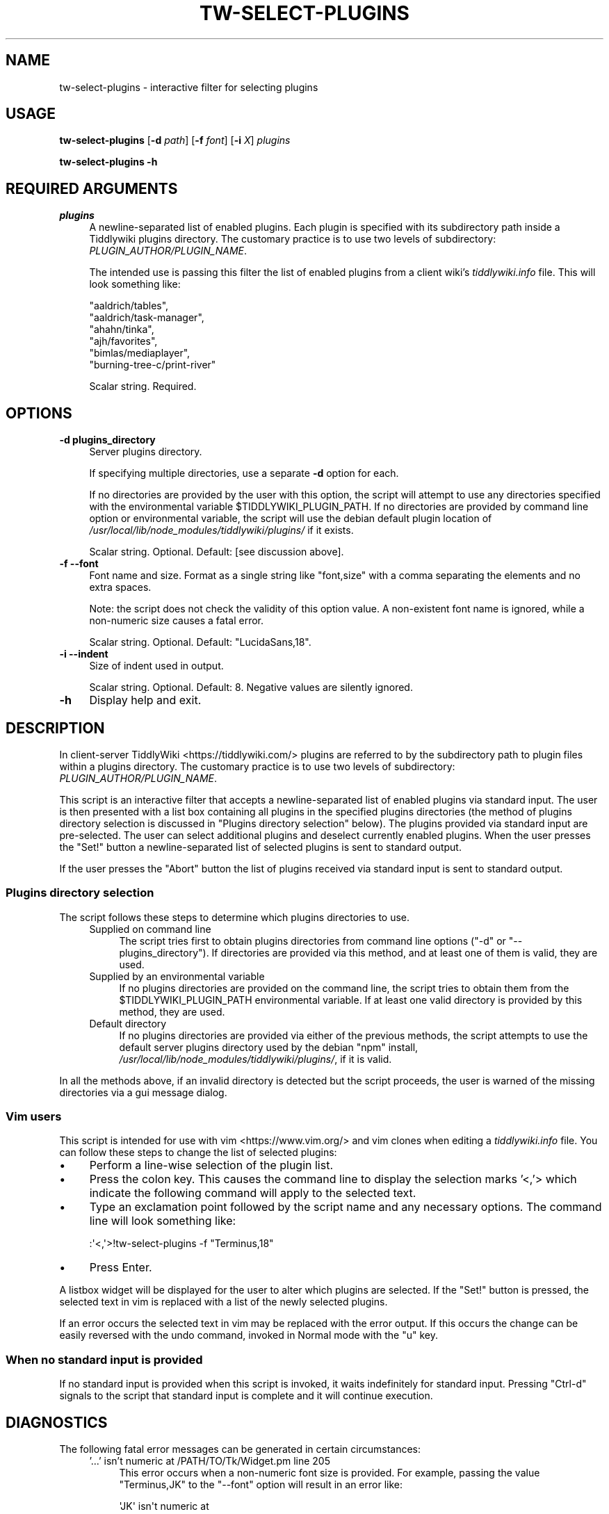 .\" -*- mode: troff; coding: utf-8 -*-
.\" Automatically generated by Pod::Man 5.01 (Pod::Simple 3.43)
.\"
.\" Standard preamble:
.\" ========================================================================
.de Sp \" Vertical space (when we can't use .PP)
.if t .sp .5v
.if n .sp
..
.de Vb \" Begin verbatim text
.ft CW
.nf
.ne \\$1
..
.de Ve \" End verbatim text
.ft R
.fi
..
.\" \*(C` and \*(C' are quotes in nroff, nothing in troff, for use with C<>.
.ie n \{\
.    ds C` ""
.    ds C' ""
'br\}
.el\{\
.    ds C`
.    ds C'
'br\}
.\"
.\" Escape single quotes in literal strings from groff's Unicode transform.
.ie \n(.g .ds Aq \(aq
.el       .ds Aq '
.\"
.\" If the F register is >0, we'll generate index entries on stderr for
.\" titles (.TH), headers (.SH), subsections (.SS), items (.Ip), and index
.\" entries marked with X<> in POD.  Of course, you'll have to process the
.\" output yourself in some meaningful fashion.
.\"
.\" Avoid warning from groff about undefined register 'F'.
.de IX
..
.nr rF 0
.if \n(.g .if rF .nr rF 1
.if (\n(rF:(\n(.g==0)) \{\
.    if \nF \{\
.        de IX
.        tm Index:\\$1\t\\n%\t"\\$2"
..
.        if !\nF==2 \{\
.            nr % 0
.            nr F 2
.        \}
.    \}
.\}
.rr rF
.\" ========================================================================
.\"
.IX Title "TW-SELECT-PLUGINS 1"
.TH TW-SELECT-PLUGINS 1 2024-04-13 "perl v5.38.2" "User Contributed Perl Documentation"
.\" For nroff, turn off justification.  Always turn off hyphenation; it makes
.\" way too many mistakes in technical documents.
.if n .ad l
.nh
.SH NAME
tw\-select\-plugins \- interactive filter for selecting plugins
.SH USAGE
.IX Header "USAGE"
\&\fBtw-select-plugins\fR [\fB\-d\fR \fIpath\fR] [\fB\-f\fR \fIfont\fR] [\fB\-i\fR \fIX\fR] \fIplugins\fR
.PP
\&\fBtw-select-plugins \-h\fR
.SH "REQUIRED ARGUMENTS"
.IX Header "REQUIRED ARGUMENTS"
.IP \fIplugins\fR 4
.IX Item "plugins"
A newline-separated list of enabled plugins. Each plugin is specified with its
subdirectory path inside a Tiddlywiki plugins directory. The customary practice
is to use two levels of subdirectory: \fIPLUGIN_AUTHOR/PLUGIN_NAME\fR.
.Sp
The intended use is passing this filter the list of enabled plugins from a
client wiki's \fItiddlywiki.info\fR file. This will look something like:
.Sp
.Vb 6
\&        "aaldrich/tables",
\&        "aaldrich/task\-manager",
\&        "ahahn/tinka",
\&        "ajh/favorites",
\&        "bimlas/mediaplayer",
\&        "burning\-tree\-c/print\-river"
.Ve
.Sp
Scalar string. Required.
.SH OPTIONS
.IX Header "OPTIONS"
.IP "\fB\-d\fR  \fBplugins_directory\fR" 4
.IX Item "-d plugins_directory"
Server plugins directory.
.Sp
If specifying multiple directories, use a separate \fB\-d\fR option for each.
.Sp
If no directories are provided by the user with this option, the script will
attempt to use any directories specified with the environmental variable
\&\f(CW$TIDDLYWIKI_PLUGIN_PATH\fR. If no directories are provided by command line
option or environmental variable, the script will use the debian default plugin
location of \fI/usr/local/lib/node_modules/tiddlywiki/plugins/\fR if it exists.
.Sp
Scalar string. Optional. Default: [see discussion above].
.IP "\fB\-f\fR  \fB\-\-font\fR" 4
.IX Item "-f --font"
Font name and size. Format as a single string like "font,size" with a comma
separating the elements and no extra spaces.
.Sp
Note: the script does not check the validity of this option value. A
non-existent font name is ignored, while a non-numeric size causes a fatal
error.
.Sp
Scalar string. Optional. Default: "LucidaSans,18".
.IP "\fB\-i\fR  \fB\-\-indent\fR" 4
.IX Item "-i --indent"
Size of indent used in output.
.Sp
Scalar string. Optional. Default: 8. Negative values are silently ignored.
.IP \fB\-h\fR 4
.IX Item "-h"
Display help and exit.
.SH DESCRIPTION
.IX Header "DESCRIPTION"
In client-server TiddlyWiki <https://tiddlywiki.com/> plugins are referred to
by the subdirectory path to plugin files within a plugins directory. The
customary practice is to use two levels of subdirectory:
\&\fIPLUGIN_AUTHOR/PLUGIN_NAME\fR.
.PP
This script is an interactive filter that accepts a newline-separated list of
enabled plugins via standard input. The user is then presented with a list box
containing all plugins in the specified plugins directories (the method of
plugins directory selection is discussed in "Plugins directory selection"
below). The plugins provided via standard input are pre-selected. The user can
select additional plugins and deselect currently enabled plugins. When the user
presses the \f(CW\*(C`Set!\*(C'\fR button a newline-separated list of selected plugins is sent
to standard output.
.PP
If the user presses the \f(CW\*(C`Abort\*(C'\fR button the list of plugins received via
standard input is sent to standard output.
.SS "Plugins directory selection"
.IX Subsection "Plugins directory selection"
The script follows these steps to determine which plugins directories to use.
.RS 4
.IP "Supplied on command line" 4
.IX Item "Supplied on command line"
The script tries first to obtain plugins directories from command line options
(\f(CW\*(C`\-d\*(C'\fR or \f(CW\*(C`\-\-plugins_directory\*(C'\fR). If directories are provided via this method,
and at least one of them is valid, they are used.
.IP "Supplied by an environmental variable" 4
.IX Item "Supplied by an environmental variable"
If no plugins directories are provided on the command line, the script tries to
obtain them from the \f(CW$TIDDLYWIKI_PLUGIN_PATH\fR environmental variable. If at
least one valid directory is provided by this method, they are used.
.IP "Default directory" 4
.IX Item "Default directory"
If no plugins directories are provided via either of the previous methods, the
script attempts to use the default server plugins directory used by the debian
\&\f(CW\*(C`npm\*(C'\fR install, \fI/usr/local/lib/node_modules/tiddlywiki/plugins/\fR, if it is
valid.
.RE
.RS 4
.RE
.PP
In all the methods above, if an invalid directory is detected but the script
proceeds, the user is warned of the missing directories via a gui message
dialog.
.SS "Vim users"
.IX Subsection "Vim users"
This script is intended for use with vim <https://www.vim.org/> and vim clones
when editing a \fItiddlywiki.info\fR file. You can follow these steps to change
the list of selected plugins:
.IP \(bu 4
Perform a line-wise selection of the plugin list.
.IP \(bu 4
Press the colon key. This causes the command line to display the selection
marks '<,'> which indicate the following command will apply to the selected
text.
.IP \(bu 4
Type an exclamation point followed by the script name and any necessary
options. The command line will look something like:
.Sp
.Vb 1
\&    :\*(Aq<,\*(Aq>!tw\-select\-plugins \-f "Terminus,18"
.Ve
.IP \(bu 4
Press Enter.
.PP
A listbox widget will be displayed for the user to alter which plugins are
selected. If the "Set!" button is pressed, the selected text in vim is replaced
with a list of the newly selected plugins.
.PP
If an error occurs the selected text in vim may be replaced with the error
output. If this occurs the change can be easily reversed with the undo command,
invoked in Normal mode with the \f(CW\*(C`u\*(C'\fR key.
.SS "When no standard input is provided"
.IX Subsection "When no standard input is provided"
If no standard input is provided when this script is invoked, it waits
indefinitely for standard input. Pressing \f(CW\*(C`Ctrl\-d\*(C'\fR signals to the script that
standard input is complete and it will continue execution.
.SH DIAGNOSTICS
.IX Header "DIAGNOSTICS"
The following fatal error messages can be generated in certain circumstances:
.RS 4
.IP "'...' isn't numeric at /PATH/TO/Tk/Widget.pm line 205" 4
.IX Item "'...' isn't numeric at /PATH/TO/Tk/Widget.pm line 205"
This error occurs when a non-numeric font size is provided. For example,
passing the value "Terminus,JK" to the \f(CW\*(C`\-\-font\*(C'\fR option will result in an error
like:
.Sp
.Vb 3
\&    \*(AqJK\*(Aq isn\*(Aqt numeric at
\&    /usr/lib/x86_64\-linux\-gnu/perl5/5.28/Tk/Widget.pm
\&    line 205
.Ve
.IP "Cannot locate default plugin directory '...'" 4
.IX Item "Cannot locate default plugin directory '...'"
This script tries first to obtain plugin directories from command line options.
If none are provided, the script tries to obtain them from the
\&\f(CW$TIDDLYWIKI_PLUGIN_PATH\fR environmental variable. If no directories are
provided via either of these methods, the script attempts to use the default
server plugin directory used by the debian \f(CW\*(C`npm\*(C'\fR install:
\&\fI/usr/local/lib/node_modules/tiddlywiki/plugins/\fR. This error occurs if that
directory is unavailable.
.IP "Directory '...' does not exist" 4
.IX Item "Directory '...' does not exist"
This error occurs when an invalid directory path is supplied to the
\&\f(CW\*(C`\-\-plugins_directory\*(C'\fR option.
.IP "Expected 1 plugin directory, got ..." 4
.IX Item "Expected 1 plugin directory, got ..."
This error occurs if multiple directory paths are provided using multiple \f(CW\*(C`\-d\*(C'\fR
(\f(CW\*(C`\-\-plugins_directory\*(C'\fR) options.
.IP "Expected 1 font, got ..." 4
.IX Item "Expected 1 font, got ..."
This error occurs if multiple fonts are provided using multiple \f(CW\*(C`\-f\*(C'\fR
(\f(CW\*(C`\-\-font\*(C'\fR) options.
.IP "Expected 1 indent, got ..." 4
.IX Item "Expected 1 indent, got ..."
This error occurs if multiple indent values are provided using multiple \f(CW\*(C`\-i\*(C'\fR
(\f(CW\*(C`\-\-indent\*(C'\fR) options.
.IP "Invalid user-provided plugin directories: ..." 4
.IX Item "Invalid user-provided plugin directories: ..."
This script tries first to obtain plugin directories from command line option
\&\f(CW\*(C`\-d\*(C'\fR (\f(CW\*(C`\-\-plugins_directory\*(C'\fR). This error occurs if all directories provided
by this method are invalid.
.IP "Invalid var-provided plugin directories: ..." 4
.IX Item "Invalid var-provided plugin directories: ..."
This script tries first to obtain plugin directories from command line options.
If none are provided, the script tries to obtain them from the
\&\f(CW$TIDDLYWIKI_PLUGIN_PATH\fR environmental variable. This error occurs if all
directories in that environmental variable are invalid.
.IP "No plugins found in ..." 4
.IX Item "No plugins found in ..."
This error occurs when no subdirectories are found in the specified (or
default) server plugin directory. This is a fatal error because the server
plugin directory must contain tiddlywiki core plugins.
.IP "Option d requires an argument" 4
.IX Item "Option d requires an argument"
This error occurs when no value is provided to the \f(CW\*(C`\-d\*(C'\fR
(\f(CW\*(C`\-\-plugins_directory\*(C'\fR) option.
.IP "Option f requires an argument" 4
.IX Item "Option f requires an argument"
This error occurs when no value is provided to the \f(CW\*(C`\-f\*(C'\fR (\f(CW\*(C`\-\-font\*(C'\fR) option.
.IP "Option i requires an argument" 4
.IX Item "Option i requires an argument"
This error occurs when no value is provided to the \f(CW\*(C`\-i\*(C'\fR (\f(CW\*(C`\-\-indent\*(C'\fR) option.
.IP "Unable to write to console" 4
.IX Item "Unable to write to console"
This error occurs when the script is unable to write to the terminal.
.IP "Unrecognised OS type '...'" 4
.IX Item "Unrecognised OS type '...'"
This error occurs if the script is checking the contents of the
\&\f(CW$TIDDLYWIKI_PLUGIN_PATH\fR (which occurs only if the user provides no plugin
directories via the command line option \f(CW\*(C`\-d\*(C'\fR). To interpret this variable it
is necessary to know the path delimiter used, which varies by operating system.
The script relies on Perl::OSType to determine the operating system, and
this module can report only whether the operating system is a type of Windows
or a type of Unix (which use semicolons and colons as path delimiters,
respectively). This error occurs if the Perl::OSType module does not report
the operating system as being of either Windows or Unix type.
.IP "Value ""..."" invalid for option i (number expected)" 4
.IX Item "Value ""..."" invalid for option i (number expected)"
This error occurs when a non-numeric value is used for the \f(CW\*(C`\-i\*(C'\fR (\f(CW\*(C`\-\-indent\*(C'\fR)
option.
.RE
.RS 4
.RE
.PP
The following warning dialog messages can be displayed. They do not abort
plugin selection.
.RS 4
.IP "Could not locate all plugins directories supplied on the command lines" 4
.IX Item "Could not locate all plugins directories supplied on the command lines"
One or more of the plugins directories provided via the \f(CW\*(C`\-d\*(C'\fR
(\f(CW\*(C`\-\-plugins_directory\*(C'\fR) option is invalid (but at least one valid directory
has been provided). This message is followed by a list of the invalid
directories.
.ie n .IP "Could not locate all plugin directories defined in $TIDDLYWIKI_PLUGIN_PATH" 4
.el .IP "Could not locate all plugin directories defined in \f(CW$TIDDLYWIKI_PLUGIN_PATH\fR" 4
.IX Item "Could not locate all plugin directories defined in $TIDDLYWIKI_PLUGIN_PATH"
This warning is displayed when invalid directories are specified in the
\&\f(CW$TIDDLYWIKI_PLUGIN_PATH\fR variable (but the variable includes at least one valid
directory). The warning message is followed by a list of the invalid
directories.
.IP "Not all currently selected plugins have been found in server directories" 4
.IX Item "Not all currently selected plugins have been found in server directories"
This warning is displayed when at least one plugin subdirectory provided via
standard input is not found in any of the specified plugins directories. This
may be caused by a misspelled plugin directory, obsolete plugin name, or
failing to specify the correct plugins directories.
.Sp
The warning is followed by a list of the plugin subdirectories that could not
be located.
.RE
.RS 4
.RE
.SH DEPENDENCIES
.IX Header "DEPENDENCIES"
.SS "Perl modules"
.IX Subsection "Perl modules"
Carp, Const::Fast, File::Find::Rule, Moo, List::SomeUtils, MooX::HandlesVia,
MooX::Options, namespace::clean, strictures, Perl::OSType, Tk, Tk::ErrorDialog,
Types::Path::Tiny, Types::Standard, version.
.SH CONFIGURATION
.IX Header "CONFIGURATION"
All configuration is done with options. There is no configuration file.
.SH INCOMPATIBILITIES
.IX Header "INCOMPATIBILITIES"
There are no known incompatibilities.
.SH "EXIT STATUS"
.IX Header "EXIT STATUS"
If the script exits normally it will return shell code 0, otherwise it returns
shell code 1.
.SH "BUGS AND LIMITATIONS"
.IX Header "BUGS AND LIMITATIONS"
Please report any bugs to the author.
.SH AUTHOR
.IX Header "AUTHOR"
David Nebauer (david at nebauer dot org)
.SH "LICENSE AND COPYRIGHT"
.IX Header "LICENSE AND COPYRIGHT"
Copyright (c) 2019 David Nebauer (david at nebauer dot org)
.PP
This script is free software; you can redistribute it and/or modify it under
the same terms as Perl itself.

